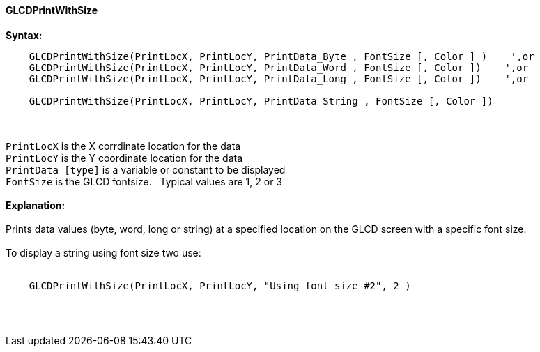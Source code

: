 ==== GLCDPrintWithSize

*Syntax:*
----
    GLCDPrintWithSize(PrintLocX, PrintLocY, PrintData_Byte , FontSize [, Color ] )    ',or
    GLCDPrintWithSize(PrintLocX, PrintLocY, PrintData_Word , FontSize [, Color ])    ',or
    GLCDPrintWithSize(PrintLocX, PrintLocY, PrintData_Long , FontSize [, Color ])    ',or

    GLCDPrintWithSize(PrintLocX, PrintLocY, PrintData_String , FontSize [, Color ])
----
{empty} +
{empty} +
`PrintLocX` is the X corrdinate location for the data +
`PrintLocY` is the Y coordinate location for the data +
`PrintData_[type]` is a variable or constant to be displayed +
`FontSize` is the GLCD fontsize.{nbsp}{nbsp} Typical values are 1, 2 or 3
{empty} +
{empty} +
*Explanation:*
{empty} +
{empty} +
Prints data values (byte, word, long or string) at a specified location on the GLCD screen with a specific font size.
{empty} +
{empty} +
To display a string using font size two use:
{empty} +
{empty} +
----
    GLCDPrintWithSize(PrintLocX, PrintLocY, "Using font size #2", 2 )
----
{empty} +
{empty} +
